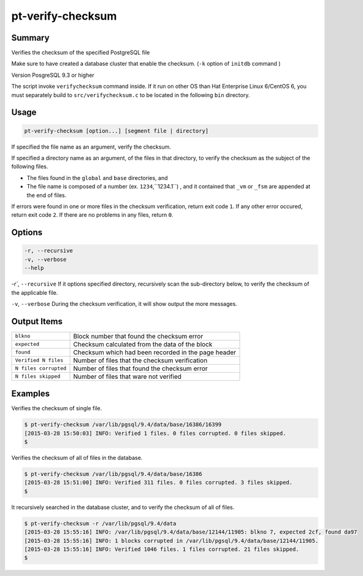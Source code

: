 
pt-verify-checksum
==================

Summary
-------

Verifies the checksum of the specified PostgreSQL file

Make sure to have created a database cluster that enable the checksum. (``-k`` option of ``initdb`` command )

Version PosgreSQL 9.3 or higher

The script invoke ``verifychecksum`` command inside. If it run on other OS than  Hat Enterprise Linux 6/CentOS 6, you must separately build to  ``src/verifychecksum.c`` to be located in the following ``bin`` directory.

Usage
-----

.. code-block:: none

   pt-verify-checksum [option...] [segment file | directory]

If specified the file name as an argument, verify the checksum.

If specified a directory name as an argument, of the files in that directory, to verify the checksum as the subject of the following files.

* The files found in the ``global`` and ``base`` directories, and
* The file name is composed of a  number (ex. ``1234``,``1234.1``) , and it contained that ``_vm`` or ``_fsm`` are appended at the end of files.

If errors were found in one or more files in the checksum verification, return exit code ``1``.
If any other error occured, return exit code ``2``.
If there are no problems in any files, return ``0``.

Options
----------

.. code-block:: none

  -r, --recursive
  -v, --verbose
  --help

`-r``, ``--recursive`` If it options specified directory, recursively scan the sub-directory below, to verify the checksum of the applicable file.

``-v``, ``--verbose`` During the checksum verification, it will show output the more messages.

Output Items
------------

.. csv-table::

   ``blkno``, Block number that found the checksum error
   ``expected``, Checksum calculated from the data of the block
   ``found``, Checksum which had been recorded in the page header
   ``Verified N files``, Number of files that the checksum verification
   ``N files corrupted``, Number of files that found the checksum error
   ``N files skipped``, Number of files that ware not verified

Examples
--------

Verifies the checksum of single file.

.. code-block:: none

   $ pt-verify-checksum /var/lib/pgsql/9.4/data/base/16386/16399
   [2015-03-28 15:50:03] INFO: Verified 1 files. 0 files corrupted. 0 files skipped.
   $

Verifies the checksum of all of files in the database.

.. code-block:: none

   $ pt-verify-checksum /var/lib/pgsql/9.4/data/base/16386
   [2015-03-28 15:51:00] INFO: Verified 311 files. 0 files corrupted. 3 files skipped.
   $

It recursively searched in the database cluster, and to verify the checksum of all of files.

.. code-block:: none

   $ pt-verify-checksum -r /var/lib/pgsql/9.4/data
   [2015-03-28 15:55:16] INFO: /var/lib/pgsql/9.4/data/base/12144/11905: blkno 7, expected 2cf, found da97
   [2015-03-28 15:55:16] INFO: 1 blocks corrupted in /var/lib/pgsql/9.4/data/base/12144/11905.
   [2015-03-28 15:55:16] INFO: Verified 1046 files. 1 files corrupted. 21 files skipped.
   $
